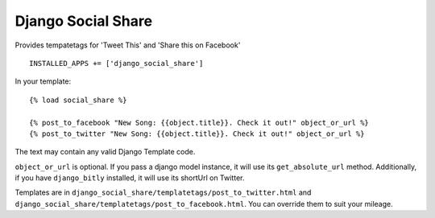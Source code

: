 Django Social Share
======================================

Provides tempatetags for 'Tweet This' and 'Share this on Facebook'

::

  INSTALLED_APPS += ['django_social_share']


In your template::

  {% load social_share %}
  
  {% post_to_facebook "New Song: {{object.title}}. Check it out!" object_or_url %}
  {% post_to_twitter "New Song: {{object.title}}. Check it out!" object_or_url %}

The text may contain any valid Django Template code.

``object_or_url`` is optional. If you pass a django model instance, it will use its ``get_absolute_url`` method. Additionally, if you have ``django_bitly`` installed, it will use its shortUrl on Twitter.


Templates are in ``django_social_share/templatetags/post_to_twitter.html`` and ``django_social_share/templatetags/post_to_facebook.html``. You can override them to suit your mileage.